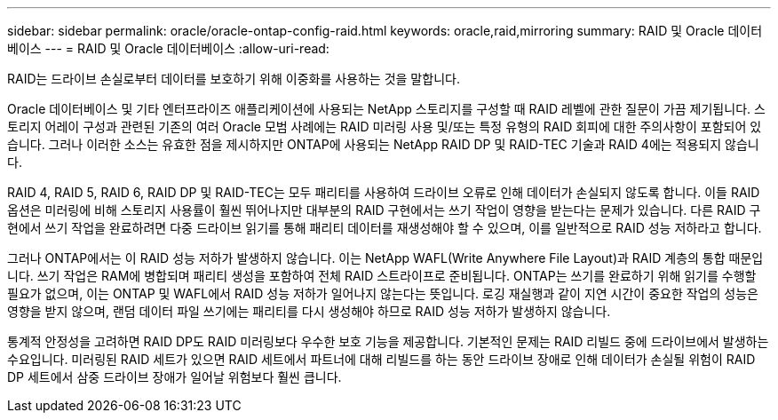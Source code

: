 ---
sidebar: sidebar 
permalink: oracle/oracle-ontap-config-raid.html 
keywords: oracle,raid,mirroring 
summary: RAID 및 Oracle 데이터베이스 
---
= RAID 및 Oracle 데이터베이스
:allow-uri-read: 


[role="lead"]
RAID는 드라이브 손실로부터 데이터를 보호하기 위해 이중화를 사용하는 것을 말합니다.

Oracle 데이터베이스 및 기타 엔터프라이즈 애플리케이션에 사용되는 NetApp 스토리지를 구성할 때 RAID 레벨에 관한 질문이 가끔 제기됩니다. 스토리지 어레이 구성과 관련된 기존의 여러 Oracle 모범 사례에는 RAID 미러링 사용 및/또는 특정 유형의 RAID 회피에 대한 주의사항이 포함되어 있습니다. 그러나 이러한 소스는 유효한 점을 제시하지만 ONTAP에 사용되는 NetApp RAID DP 및 RAID-TEC 기술과 RAID 4에는 적용되지 않습니다.

RAID 4, RAID 5, RAID 6, RAID DP 및 RAID-TEC는 모두 패리티를 사용하여 드라이브 오류로 인해 데이터가 손실되지 않도록 합니다. 이들 RAID 옵션은 미러링에 비해 스토리지 사용률이 훨씬 뛰어나지만 대부분의 RAID 구현에서는 쓰기 작업이 영향을 받는다는 문제가 있습니다. 다른 RAID 구현에서 쓰기 작업을 완료하려면 다중 드라이브 읽기를 통해 패리티 데이터를 재생성해야 할 수 있으며, 이를 일반적으로 RAID 성능 저하라고 합니다.

그러나 ONTAP에서는 이 RAID 성능 저하가 발생하지 않습니다. 이는 NetApp WAFL(Write Anywhere File Layout)과 RAID 계층의 통합 때문입니다. 쓰기 작업은 RAM에 병합되며 패리티 생성을 포함하여 전체 RAID 스트라이프로 준비됩니다. ONTAP는 쓰기를 완료하기 위해 읽기를 수행할 필요가 없으며, 이는 ONTAP 및 WAFL에서 RAID 성능 저하가 일어나지 않는다는 뜻입니다. 로깅 재실행과 같이 지연 시간이 중요한 작업의 성능은 영향을 받지 않으며, 랜덤 데이터 파일 쓰기에는 패리티를 다시 생성해야 하므로 RAID 성능 저하가 발생하지 않습니다.

통계적 안정성을 고려하면 RAID DP도 RAID 미러링보다 우수한 보호 기능을 제공합니다. 기본적인 문제는 RAID 리빌드 중에 드라이브에서 발생하는 수요입니다. 미러링된 RAID 세트가 있으면 RAID 세트에서 파트너에 대해 리빌드를 하는 동안 드라이브 장애로 인해 데이터가 손실될 위험이 RAID DP 세트에서 삼중 드라이브 장애가 일어날 위험보다 훨씬 큽니다.
